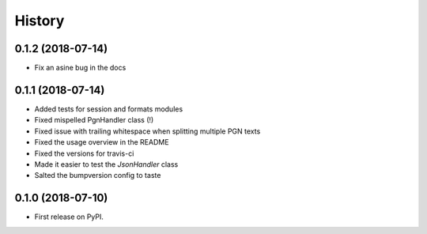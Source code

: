 =======
History
=======

0.1.2 (2018-07-14)
------------------

* Fix an asine bug in the docs


0.1.1 (2018-07-14)
------------------

* Added tests for session and formats modules
* Fixed mispelled PgnHandler class (!)
* Fixed issue with trailing whitespace when splitting multiple PGN texts
* Fixed the usage overview in the README
* Fixed the versions for travis-ci
* Made it easier to test the `JsonHandler` class
* Salted the bumpversion config to taste


0.1.0 (2018-07-10)
------------------

* First release on PyPI.

